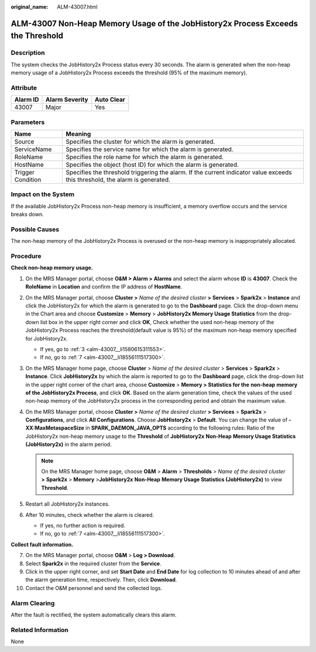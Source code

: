 :original_name: ALM-43007.html

.. _ALM-43007:

ALM-43007 Non-Heap Memory Usage of the JobHistory2x Process Exceeds the Threshold
=================================================================================

Description
-----------

The system checks the JobHistory2x Process status every 30 seconds. The alarm is generated when the non-heap memory usage of a JobHistory2x Process exceeds the threshold (95% of the maximum memory).

Attribute
---------

======== ============== ==========
Alarm ID Alarm Severity Auto Clear
======== ============== ==========
43007    Major          Yes
======== ============== ==========

Parameters
----------

+-------------------+------------------------------------------------------------------------------------------------------------------------------+
| Name              | Meaning                                                                                                                      |
+===================+==============================================================================================================================+
| Source            | Specifies the cluster for which the alarm is generated.                                                                      |
+-------------------+------------------------------------------------------------------------------------------------------------------------------+
| ServiceName       | Specifies the service name for which the alarm is generated.                                                                 |
+-------------------+------------------------------------------------------------------------------------------------------------------------------+
| RoleName          | Specifies the role name for which the alarm is generated.                                                                    |
+-------------------+------------------------------------------------------------------------------------------------------------------------------+
| HostName          | Specifies the object (host ID) for which the alarm is generated.                                                             |
+-------------------+------------------------------------------------------------------------------------------------------------------------------+
| Trigger Condition | Specifies the threshold triggering the alarm. If the current indicator value exceeds this threshold, the alarm is generated. |
+-------------------+------------------------------------------------------------------------------------------------------------------------------+

Impact on the System
--------------------

If the available JobHistory2x Process non-heap memory is insufficient, a memory overflow occurs and the service breaks down.

Possible Causes
---------------

The non-heap memory of the JobHistory2x Process is overused or the non-heap memory is inappropriately allocated.

Procedure
---------

**Check non-heap memory usage.**

#. On the MRS Manager portal, choose **O&M > Alarm > Alarms** and select the alarm whose **ID** is **43007**. Check the **RoleName** in **Location** and confirm the IP address of **HostName**.

#. On the MRS Manager portal, choose **Cluster >** *Name of the desired cluster* **> Services** > **Spark2x** > **Instance** and click the JobHistory2x for which the alarm is generated to go to the **Dashboard** page. Click the drop-down menu in the Chart area and choose **Customize** > **Memory** > **JobHistory2x Memory Usage Statistics** from the drop-down list box in the upper right corner and click **OK**, Check whether the used non-heap memory of the JobHistory2x Process reaches the threshold(default value is 95%) of the maximum non-heap memory specified for JobHistory2x.

   -  If yes, go to :ref:`3 <alm-43007__li1580615311553>`.
   -  If no, go to :ref:`7 <alm-43007__li18556111517300>`.

#. .. _alm-43007__li1580615311553:

   On the MRS Manager home page, choose **Cluster** > *Name of the desired cluster* > **Services** > **Spark2x** > **Instance**. Click **JobHistory2x** by which the alarm is reported to go to the **Dashboard** page, click the drop-down list in the upper right corner of the chart area, choose **Customize** > **Memory > Statistics for the** **non-heap** **memory of the JobHistory2x Process**, and click **OK**. Based on the alarm generation time, check the values of the used non-heap memory of the JobHistory2x process in the corresponding period and obtain the maximum value.

#. On the MRS Manager portal, choose **Cluster >** *Name of the desired cluster* **> Services** > **Spark2x** > **Configurations**, and click **All Configurations**. Choose **JobHistory2x** > **Default**. You can change the value of **-XX:MaxMetaspaceSize** in **SPARK_DAEMON_JAVA_OPTS** according to the following rules: Ratio of the JobHistory2x non-heap memory usage to the **Threshold** of **JobHistory2x** **Non-Heap** **Memory Usage Statistics (JobHistory2x)** in the alarm period.

   .. note::

      On the MRS Manager home page, choose **O&M** > **Alarm** > **Thresholds** > *Name of the desired cluster* **>** **Spark2x** > **Memory** >\ **JobHistory2x** **Non-Heap** **Memory Usage Statistics (JobHistory2x)** to view **Threshold**.

#. Restart all JobHistory2x instances.

#. After 10 minutes, check whether the alarm is cleared.

   -  If yes, no further action is required.
   -  If no, go to :ref:`7 <alm-43007__li18556111517300>`.

**Collect fault information.**

7.  .. _alm-43007__li18556111517300:

    On the MRS Manager portal, choose **O&M** > **Log > Download**.

8.  Select **Spark2x** in the required cluster from the **Service**.

9.  Click |image1| in the upper right corner, and set **Start Date** and **End Date** for log collection to 10 minutes ahead of and after the alarm generation time, respectively. Then, click **Download**.

10. Contact the O&M personnel and send the collected logs.

Alarm Clearing
--------------

After the fault is rectified, the system automatically clears this alarm.

Related Information
-------------------

None

.. |image1| image:: /_static/images/en-us_image_0000001582927593.png
